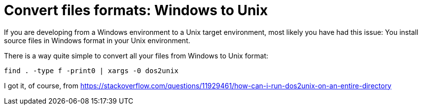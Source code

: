 = Convert files formats: Windows to Unix
:date: 2016-02-12 10:34:00
:keywords: Useful Commands, Unix, Windows
:description: Convert Windows formatted files to Unix format per directory recursively
:lang: en

If you are developing from a Windows environment to a Unix target environment, most likely you have had this issue: You install source files in Windows format in your Unix environment.

There is a way quite simple to convert all your files from Windows to Unix format:

[source,bash]
----
find . -type f -print0 | xargs -0 dos2unix
----

I got it, of course, from https://stackoverflow.com/questions/11929461/how-can-i-run-dos2unix-on-an-entire-directory
